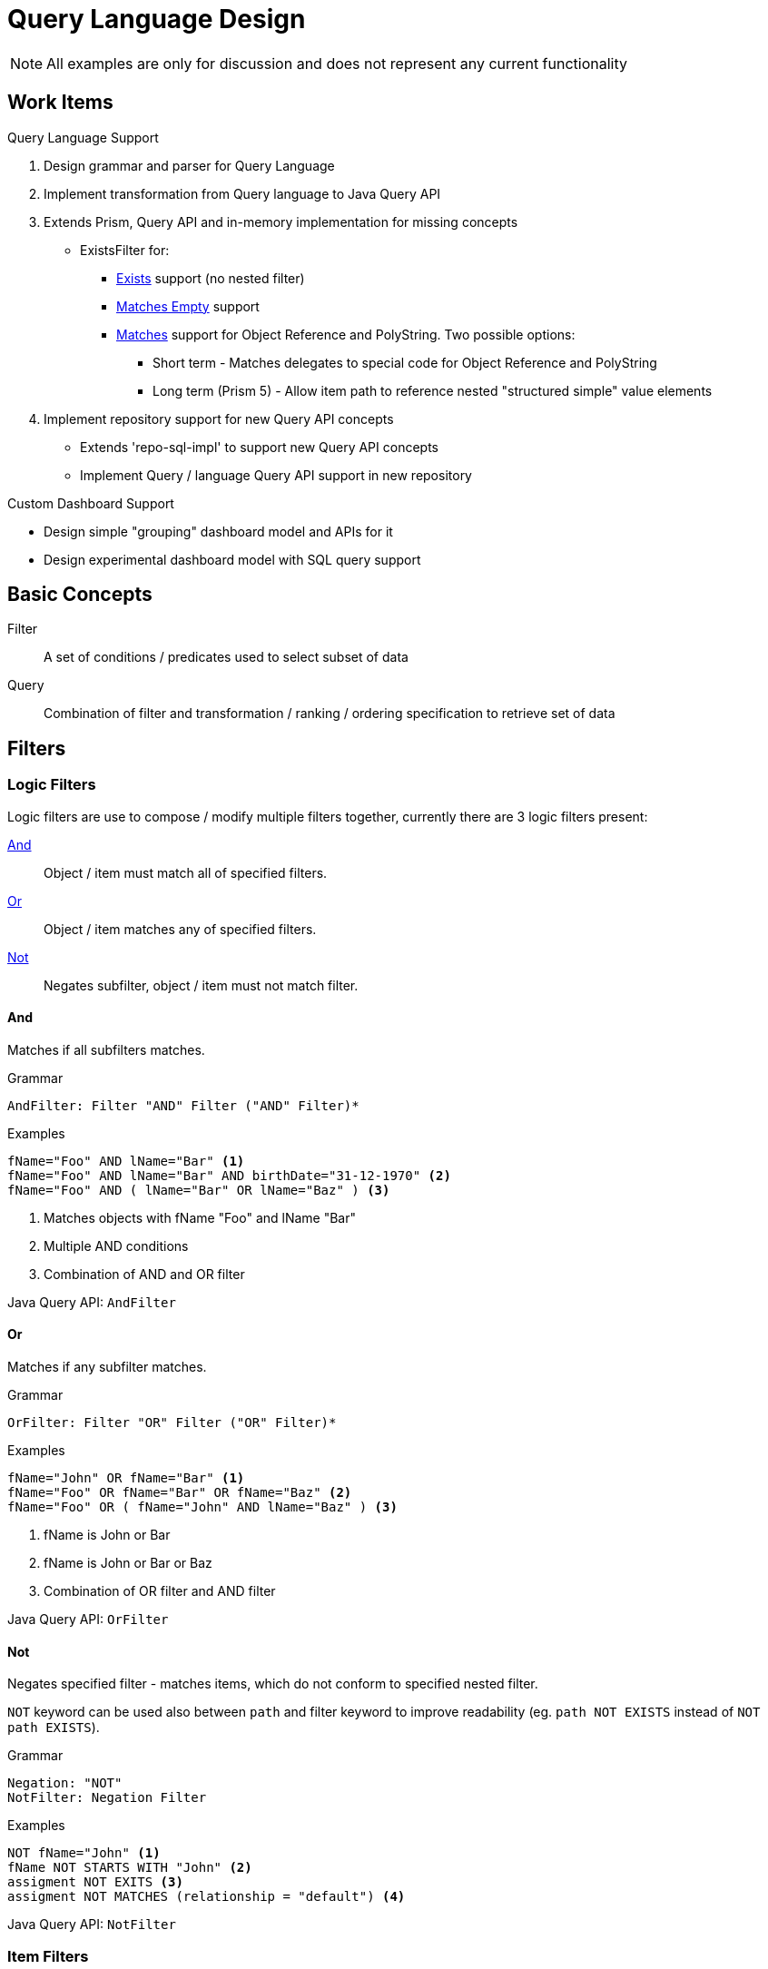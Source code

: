 = Query Language Design
:page-nav-title: Query Language

NOTE: All examples are only for discussion and does not represent any current
functionality

== Work Items

.Query Language Support
1. Design grammar and parser for Query Language
2. Implement transformation from Query language to Java Query API
3. Extends Prism, Query API and in-memory implementation for missing concepts
  * ExistsFilter for:
    ** <<Exists>> support (no nested filter)
    ** <<Matches Empty>> support
    ** <<Matches>> support for Object Reference and PolyString. Two possible options:
    *** Short term - Matches delegates to special code for Object Reference and PolyString
    *** Long term (Prism 5) - Allow item path to reference nested "structured simple" value
        elements
4. Implement repository support for new Query API concepts
  * Extends 'repo-sql-impl' to support new Query API concepts
  * Implement Query / language Query API support in new repository

.Custom Dashboard Support
 * Design simple "grouping" dashboard model and APIs for it
 * Design experimental dashboard model with SQL query support

== Basic Concepts


Filter:: A set of conditions / predicates used to select subset of data
Query:: Combination of filter and transformation / ranking / ordering specification to retrieve set of data

== Filters

=== Logic Filters

Logic filters are use to compose / modify multiple filters together, currently
there are 3 logic filters present:

<<And>>::
  Object / item must match all of specified filters.
<<Or>>::
  Object / item matches any of specified filters.
<<Not>>::
  Negates subfilter, object / item must not match filter.


==== And
Matches if all subfilters matches.

.Grammar
[source]
----
AndFilter: Filter "AND" Filter ("AND" Filter)*
----

.Examples
[source]
----
fName="Foo" AND lName="Bar" <1>
fName="Foo" AND lName="Bar" AND birthDate="31-12-1970" <2>
fName="Foo" AND ( lName="Bar" OR lName="Baz" ) <3>
----
<1> Matches objects with fName "Foo" and lName "Bar"
<2> Multiple AND conditions
<3> Combination of AND and OR filter

Java Query API: `AndFilter`

==== Or
Matches if any subfilter matches.

.Grammar
[source]
----
OrFilter: Filter "OR" Filter ("OR" Filter)*
----

.Examples
[source]

----
fName="John" OR fName="Bar" <1>
fName="Foo" OR fName="Bar" OR fName="Baz" <2>
fName="Foo" OR ( fName="John" AND lName="Baz" ) <3>
----
<1> fName is John or Bar
<2> fName is John or Bar or Baz
<3> Combination of OR filter and AND filter

Java Query API: `OrFilter`

==== Not

Negates specified filter - matches items, which do not conform to specified nested filter.

`NOT` keyword can be used also between `path` and filter keyword to
improve readability (eg. `path NOT EXISTS` instead of `NOT path EXISTS`).

.Grammar
[source]
----
Negation: "NOT"
NotFilter: Negation Filter
----


.Examples
[source]
----
NOT fName="John" <1>
fName NOT STARTS WITH "John" <2>
assigment NOT EXITS <3>
assigment NOT MATCHES (relationship = "default") <4>
----

Java Query API: `NotFilter`

=== Item Filters

Item filters performs check on item values (reference, property, container) specified by path.

.<<Generic Item Filters>>
  <<Exists>>::
    Matches if specified item has any values.

.<<Property Specific Filters>>
  <<Equals>>::
    Matches if any value equals to any of specified values.
  <<Comparison>>::
    Matches if any value is greater/smaller than specified value.

  <<Starts With>>::
    Matches if any value starts with specified string.
  <<Ends With>>::
    Matches if any value ends with specified string.
  <<Contains>>::
    Matches if any value contains specified substring.

.<<Container Specific Filters>>
  <<Matches>>::
    Matches if specified item has value (container, PolyString or reference) matching subfilter.
  <<Matches Empty>>::
    Matches if specified container has empty value (value with no nested properties or containers).
  <<In Oid>>::
    Matches if container is nested inside object with specified `oid`.

.<<Object Specific Filters>>
  <<Type>>::
    Matches if object is of specified type
  <<In Org>>::
    Matches if object is member of specified organization
  <<Fulltext>>::
    Matches if fulltext search finds specified value


//.Grammar
//[source]
//----
//ItemFilter: Path ItemFilterSpec
//ItemFilterSpec: (FilterNegation)? (  PropertyValueFilter | ExistsFilter | MatchesFilter)
//
//----



==== Exists

Matches is specified item has any value (even empty).

[WARNING]
`NOT EXISTS` also matches, when item does exists (because of non-empty item metadata), but does have any values.


.Grammar
[source]
----
ExistsFilter: path (Negation)? "EXISTS"
----

.Examples
[source]
----
linkRef EXISTS <1>
linkRef NOT EXISTS <2>
assignment NOT EXISTS <3>
assignment NOT EXISTS AND assignment/@assurance > 4 <4>
----
<1> Matches if object reference `linkRef` has any value
<2> Matches if object reference `linkRef` does not have value, or does not exists
<3> Matches if container `assigment` does not have any value, or does not exists
<4> Matches if path `assigment` does not contain any values, but item metadata
for `assigment` are present and ``@assurance` is higher than 4.

Java Query API: `ExistsFilter`, probably some modification needed

=== Property Specific filters

Property-specific filters allows to specify <<Matching Rules,Matching Rule>> for strings, which specifies rules how strings are compared.

.Grammar
[source]
----
PropertyFilterOperand: Comparison
MatchingRule: "[" MatchingRuleName "]"
PropertyValueFilter: PropertyFilterOperand (MatchingRule)? ValueSpecification
----

==== Equals

Matches if any value of specified property is equal to any of right-hand side values

.Not Equals
`!=` is negation - NOT EQUALS - matches if all values of specified property does not equal
to any of right-hand sided values.

.Grammar
----
ComparisionFilter: Path ("!")? "=" (MatchingRule)? MultiValueSpecification
----

.Examples
[source]
----
name =  "jsmith" <1>
fName = lName <2>
primaryIdentifier =[distinguishedName] "UID=jsmith,DC=example,DC=net" <3>
----
<1> Matches if name has value jsmith
<2> Matches if fName has same value as lName
<3> Matches if primaryIdentifier (interpreted as Ldap DN) equals to `UID=jsmith,DC=example,DC=net` LDAP DN

==== Comparison

Filter matches if any values of specified property is smaller/greater then right side value.

.Grammar
[source]
----
Greater: "<"
GreaterOrEqual: ">="
Less: "<"
LessOrEqual: "<="
ComparisisonOperand: Greater | GreaterOrEqual | Less | LessOrEqual
ComparisionFilter: Path ComparisonOperand (MatchingRule)? SingleValueSpecification
----

.Examples
[source]
----

----


==== Starts With

.Grammar
[source]
----
StartsWithFilter: Path "STARTS WITH" (MatchingRule)? ValueSpecification
----

.Examples
[source]
----
lName STARTS WITH "foo"
lNaME STARTS WITH "bar"
----


Java Query API: `SubstringFilter` with `anchorStart=true`

==== Ends With

Grammar
[source]
----
EndsWithFilter: Path "ENDS WITH" (MatchingRule)? ValueSpecification
----

.Examples
[source]
----
----

Java Query API: `SubstringFilter` with `anchorEnd=true`

==== Contains
Matches if any String/PolyString value contains specified substring.

.Grammar
[source]
----
ContainsFilter: Path "CONTAINS" (MatchingRule)? ValueSpecification
----

.Examples
[source]
----
----

Java Query API: `SubstringFilter`

==== Matching Rules

Matching rule allows to further specify how to interpret strings during matching
(comparison, substring or equality).

|===
| Matching Rule | Description

| *default* | Fallback to default matching strategy
| *polyStringOrig* | Tests only original form of PolyString
| *polyStringNorm* | Tests only normalized form of PolyString
| *polyStringStrict* | Compares both forms of PolyString
| *stringIgnoreCase* | Compares strings with ignore case
| *uuid* | Matches strings as UUIDs
| *xml* | Matches strings as XML
| *exchangeEmailAddresses* | Microsoft Exchange EmailAddresses attribute consisting of SMTP:/smtp: prefix and email address. Prefix case is preserved, email address is matched case insensitive.
| *distinguishedName* | Matches strings as LDAP distinguish name

|===

=== Container Specific Filters

==== In Oid

Filter matches if container value is nested in specified object.


.Grammar
[source]
----
filter: IN OID ValueSpecification
----

.Examples
[source]
----
IN OID "eb33bf4e-b093-42ff-9400-6f87c1b9ab2b"
----

Java Query API: InOidFilter


==== Matches

Filter matches if path contains any value which matches specified subfilter
(subfilter criteria are matched against contents of value).

Matches filter can be used also on PolyString and object reference, with following virtual properties:

|===
| Property | Description

2+| *PolyString*
| orig | Original form
| norm | Normalized form

2+| *Object Reference*
| targetOid | Target OID
| targetType | Type of target
| relationship | Relationship
|===




.Grammar
[source]
----
MatchesFilter: path (Negation)? "MATCHES" "(" Filter ")"
----

.Examples
[source]
----
lName MATCHES (norm="smith") <1>
linkRef MATCHES (targetOid="eb33bf4e-b093-42ff-9400-6f87c1b9ab2b") <2>

assignment MATCHES ( relationship="manager") <3>
assignment MATCHES (relationship="manager" AND targetRef/targetOid="eb33bf4e-b093-42ff-9400-6f87c1b9ab2b") <4>


----
<1> lName property matches if PolyString value has norm "smith"
<2> linkRef matches only if targetOid is specified UUID
<3> Matches only if assigment container has value, which has property relationship with manager value. This is same as `assigment/relationship="manager"`
<4>  Matches only if assigment has value, whose properties relatioship and targetRef meet specified criteria


Java Query API: `ExistsFilter`, probably modification needed for PolyString / Object Reference

==== Matches Empty
A special case of <<Matches>> filter which matches empty container value (value which does not have any nested items).

.Grammar
[source]
----
MatchesEmptyFilter: path "MATCHES EMPTY"
----

.Examples
[source]
----
mapping MATCHES EMPTY <1>
----
<1> Matches object, which has empty mapping (mapping containe exists, but one of its value does not have any nested items).

Java Query API: New Filter


=== Object Specific Filters

==== Type


.Grammar
[source]
----
TypeFilter: "TYPE" ValueSpecification "AND" Filter
----

.Examples
[source]
----
TYPE UserType AND fName = "John" <1>
----
<1> Matches user with first name John

==== In Org
Matches if object is member of specified organization or root.

.Grammar
[source]
----
InOrgFilter: "IN ORG" ( ValueSpecification | "ROOT" );
----


==== Fulltext
Filters objects based on fulltext search.

.Examples
[source]
----
FULLTEXT "john"
----







== Java Query API

|===
| Java Filter | Query Language Filters | Description
| AllFilter | N/A | Explicitly match everything
| AndFilter | <<And>> | All subfilters must be true
| EqualFilter | <<Equals>> | True if both sides are equal based on matching rule
| OrFilter | <<Or>> | True if any subfilter is true
| ExistsFilter | <<Matches>> | True if container matching subfilter exists
| FullTextFilter | <<Fulltext>> | True if fulltext database search contains value
| GreaterFilter | <<Comparison>> | True if left side is greater then right side
| InOidFilter | <<In Oid>> | True if container is part of object with specified oid
| LessFilter | <<Comparison>> | True if left side is smaller then right side
| SubstringFilter | <<Starts With>>, <<Contains>>, <<Ends With>> | True if left side contains specified substring
| TypeFilter | <<Type>> and <<And>> | True if object matches type and subfilter
| RefFilter | <<Matches>> | True, if reference matches specification
| NoneFilter | N/A | Always false
| UndefinedFilter | N/A | Special marker filter, always true
| NotFilter | <<Not>> | Logic filter, negates value of subfilter
| OrgFilter | <<In Org>> | True if object is part of organization
|===

== Notes

.Existing Filters to Query Language
|===
| Existing | Right Side | Modifiers | Proposed Name | True State

.3+| Equals
| Value .3+| matchingStrategy | <<Equals>> |Any value of left property matches value on right
| Multiple Values, Path | <<Equals>> | Any value of left property matches any value on right
| Null | NOT <<Exists, EXISTS>> | Property does not have value


| Comparison  | Value | matchingStrategy | <<Comparison>> | Any value of property is smaller / larger / equals then right value.


.4+| Substring .4+| Value, Property

| matchingStrategy, anchorLeft=false, anchorRight=false | <<Contains>> | Any value of property contains any substring from right
| matchingStrategy, anchorLeft=true, anchorRight=false | <<Starts With>> | Any value of property starts with any substring from right
| matchingStrategy, anchorLeft=false, anchorRight=true | <<Ends With>> | Any value of property ends with any substring from right
| matchingStrategy, anchorLeft=true, anchorRight=true | <<Equals>> | Any value of property equals to any string from right

| Ref filter | Value, Property | oidNullAsAny, targetTypeAsAny, relationTypeAsAny | <<Matches>> | Any value of reference matches any value from right side

| Org filter | Value, Property || <<In Org>> | Object is member of organization

| InOid filter | Value, Property ||||

|===


== Discussions

* Assignment as (almost) first-class object? Or make it possible to query any container?
** Still treated as containers, option to query specific containers only

* Ad-hoc joins (joins that do not follow prism reference): do we need them?
** Do not support them, at least for now. But this may change in the future. `Joins` are supported only via object references in <<Path,paths>>
** We would need aliases for objects in order to distuinguish path

* Syntax for "reference match", "polystring match" and similar. Construct is <<Matches>>.

* Are matching rules for polystring a good idea? Maybe we need patterns instead of matching rules.

* Should matching rules be in fact _string_ matching rules?
Do we need other cases, e.g. matching of IP address and netmask?
** Tony: Similar special case is _DistuinguishName_, this feels more like
   separate value types for DN, IP Address with their own matching rules
   (eg. in DB serialized like `dn_orig` and `dn_norm`, where `dn_norm` is used for filters).

* Make sure that NOT queries are supported. E.g. "find users that do not have any linked account".
** Examples
+
[source]
----
TYPE UserType AND linkRef NOT EXISTS

// Users which do not have manager relationship
TYPE UserType AND assigment/targetRef NOT MATCHES (relationship="manager")

TYPE UserType AND assigment/targetRef/relationship != "manager"
----

* How to do "group by" queries?
** Does group by creates ad-hoc schema? *Yes*

** Discussed solution was to provide 2 concepts:
 *** Simple "dashboard"-like model which allows to specify item paths to fetch,
    and apply aggregate operations on these paths (grouping, min, avg, count)
    and filter (this model does not allows for complex grouping / queries - easier to map to database)
 *** Experimental dashboard - Custom schema + query which retrieves data


.Report Syntax proposal
----
statusReport {
  from ShadowType;

  collumn name {
    displayName "Resource";
    source resourceRef/@/name {
      type grouping;
    }
  }
  collumn kind {
    source kind {
      type grouping;
    }
  }
  collumn intent {
    source intent {
      type grouping;
    }
  }
  collumn status {
    source status {
      type grouping;
    }
  }
  collumn count {
    displayName "Count";
    source  {
      count;
    }
  }

}

statusReport {
  from UserType;
  collumn directorate {
    displayName "Name";
    source extension/directorateRef/@/name {
      grouping;
    }
  }
  collumn count {
    source {
      count;
    }
  }
  filter """
    activation/efectiveStatus = disabled
  """;

}
----


.Sample SQL query used for custom overview
----
select

    count(*) AS (prism definiciu),
    r.name_orig,
    s.kind,
    s.intent,
    case s.SYNCHRONIZATIONSITUATION
        when 0 then 'DELETED'
        when 1 then 'UNMATCHED'
        when 2 then 'DISPUTED'
        when 3 then 'LINKED'
        when 4 then 'UNLINKED'
        end as SITUATION,
    s.resourceref_targetoid
from m_shadow s
left join m_resource r on s.resourceref_targetoid=r.oid
group by
    r.name_orig,
    s.kind,
    s.intent,
    s.SYNCHRONIZATIONSITUATION,
    s.resourceref_t
----
